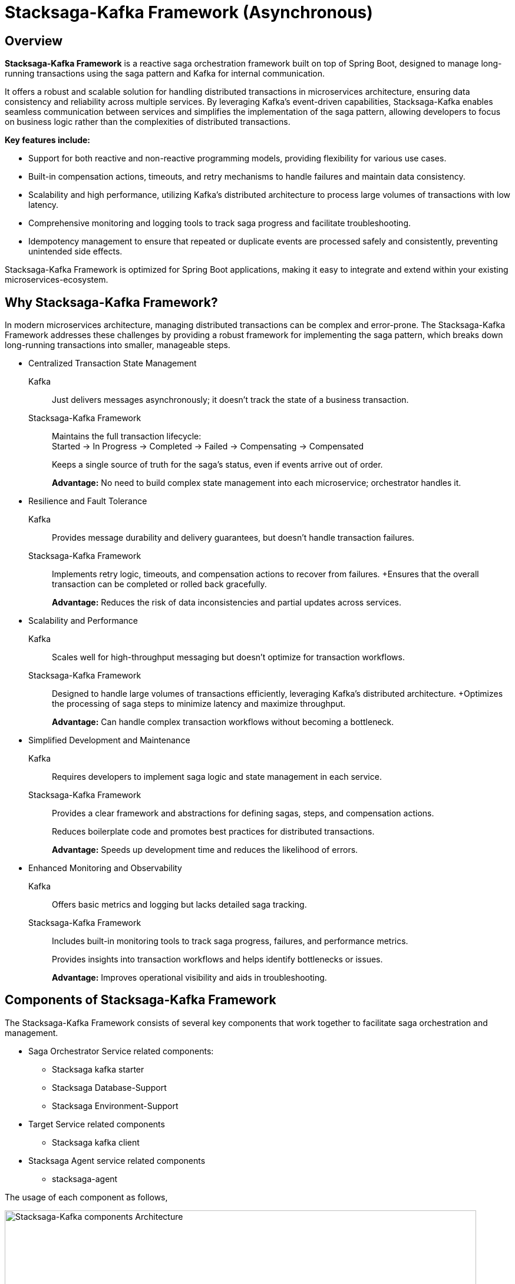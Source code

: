 :description: Learn about the Stacksaga-Kafka Framework, a reactive saga orchestration framework for Spring Boot microservices, distributed transaction management.
:keywords: stacksaga,spring-boot,,spring-reactive Kafka, Saga Pattern, Distributed Transactions, Microservices, Spring Boot, Orchestration, Idempotency, Event Sourcing, Monitoring, Compensation, Fault Tolerance

= Stacksaga-Kafka Framework (Asynchronous)

== Overview

*Stacksaga-Kafka Framework* is a reactive saga orchestration framework built on top of Spring Boot, designed to manage long-running transactions using the saga pattern and Kafka for internal communication.

It offers a robust and scalable solution for handling distributed transactions in microservices architecture, ensuring data consistency and reliability across multiple services.
By leveraging Kafka's event-driven capabilities, Stacksaga-Kafka enables seamless communication between services and simplifies the implementation of the saga pattern, allowing developers to focus on business logic rather than the complexities of distributed transactions.

*Key features include:*

* Support for both reactive and non-reactive programming models, providing flexibility for various use cases.
* Built-in compensation actions, timeouts, and retry mechanisms to handle failures and maintain data consistency.
* Scalability and high performance, utilizing Kafka's distributed architecture to process large volumes of transactions with low latency.
* Comprehensive monitoring and logging tools to track saga progress and facilitate troubleshooting.
* Idempotency management to ensure that repeated or duplicate events are processed safely and consistently, preventing unintended side effects.

Stacksaga-Kafka Framework is optimized for Spring Boot applications, making it easy to integrate and extend within your existing microservices-ecosystem.

== Why Stacksaga-Kafka Framework?

In modern microservices architecture, managing distributed transactions can be complex and error-prone.
The Stacksaga-Kafka Framework addresses these challenges by providing a robust framework for implementing the saga pattern, which breaks down long-running transactions into smaller, manageable steps.

* Centralized Transaction State Management

Kafka:: Just delivers messages asynchronously; it doesn’t track the state of a business transaction.
Stacksaga-Kafka Framework:: Maintains the full transaction lifecycle: +
Started → In Progress → Completed → Failed → Compensating → Compensated
+
Keeps a single source of truth for the saga’s status, even if events arrive out of order.
+
*Advantage:*
No need to build complex state management into each microservice; orchestrator handles it.

* Resilience and Fault Tolerance
Kafka:: Provides message durability and delivery guarantees, but doesn’t handle transaction failures.
Stacksaga-Kafka Framework:: Implements retry logic, timeouts, and compensation actions to recover from failures.
+Ensures that the overall transaction can be completed or rolled back gracefully.
+
*Advantage:*
Reduces the risk of data inconsistencies and partial updates across services.
* Scalability and Performance
Kafka:: Scales well for high-throughput messaging but doesn’t optimize for transaction workflows.
Stacksaga-Kafka Framework:: Designed to handle large volumes of transactions efficiently, leveraging Kafka’s distributed architecture.
+Optimizes the processing of saga steps to minimize latency and maximize throughput.
+
*Advantage:*
Can handle complex transaction workflows without becoming a bottleneck.
* Simplified Development and Maintenance
Kafka:: Requires developers to implement saga logic and state management in each service.
Stacksaga-Kafka Framework:: Provides a clear framework and abstractions for defining sagas, steps, and compensation actions.
+
Reduces boilerplate code and promotes best practices for distributed transactions.
+
*Advantage:*
Speeds up development time and reduces the likelihood of errors.
* Enhanced Monitoring and Observability
Kafka:: Offers basic metrics and logging but lacks detailed saga tracking.
Stacksaga-Kafka Framework:: Includes built-in monitoring tools to track saga progress, failures, and performance metrics.
+
Provides insights into transaction workflows and helps identify bottlenecks or issues.
+
*Advantage:*
Improves operational visibility and aids in troubleshooting.

== Components of Stacksaga-Kafka Framework

The Stacksaga-Kafka Framework consists of several key components that work together to facilitate saga orchestration and management.

* Saga Orchestrator Service related components:
** Stacksaga kafka starter
** Stacksaga Database-Support
** Stacksaga Environment-Support
* Target Service related components
** Stacksaga kafka client
* Stacksaga Agent service related components
** stacksaga-agent

The usage of each component as follows,

image::implementations:stacksaga-kafka/stacksaga-kafka-engine-stacksaga-kafka-components.svg[Stacksaga-Kafka components Architecture,width=800]

As mentioned above, the Stacksaga-Kafka Framework consists can be divided into three main parts, +
the main service get as the orchestrator service, you have to add the `stacksaga-kafka-starter` dependency to your Spring Boot application to make it the orchestrator service. +
it provides the core functionality for managing and executing sagas using Kafka as the messaging backbone. +
and to provide the event sourcing capabilities, you need to include the `stacksaga-database-support` module.
This module allows the orchestrator to persist saga states and events in a database of your choice. +

NOTE: Optionally, the `stacksaga-environment-support` module helps integrate the orchestrator with various deployment environments, such as Kubernetes or Eureka, ensuring smooth operation in cloud-native setups. it helps to gathering environment-specific metadata like Region, Zone etc. if you don't configure the module for the relevant environment, the default metadata is used.

after configuring the orchestrator service, you need to add the `stacksaga-kafka-client` to the target services (utility services) that will participate in the sagas.
finally, to enable the asynchronous retry mechanism, you need to deploy the `stacksaga-agent` service in your infrastructure by adding the `stacksaga-agent-$database` dependency. it can be chosen based on the database you are using for event sourcing (the database that used for the orchestrator service).

[[stacksaga-kafka-architecture]]
== Architecture

The following diagram illustrates the high-level architecture of the Stacksaga-Kafka Framework and how its components interact to manage and execute sagas.

image::implementations:stacksaga-kafka/stacksaga-kafka-engine-architecture-overview.svg[Stacksaga-Kafka Framework Architecture,width=800]

. As per the above diagram, as the first step, you have to xref:implementations:stacksaga-kafka/aggregator/aggregator.adoc[create an aggregator] class. it helps to maintain the state of the saga transaction each time the saga progresses through its steps. it works as the payload of primary executions. that means the aggregator objects is serialized and sent as the message to the target service via Kafka by the framework.
. Next, you habe to create an enum for storing the saga steps and the topics of the respective events that should be triggered.
. Next, you can configure how your flow should be executed based on the aggregator state by implementing the xref:implementations:stacksaga-kafka/saga-step-manager/saga-event-navigator.adoc[Saga Event Navigator] interface.
. Now you can trigger the SEC by using the xref:implementations:stacksaga-kafka/saga-kafka-template/saga-kafka-template.adoc[SagaKafkaTemplate] or xref:implementations:stacksaga-kafka/saga-kafka-template/saga-reactive-kafka-template.adoc[ReactiveSagaKafkaTemplate]. it provides methods to start a new saga transaction and also to send events to the SEC for progressing the saga.
. Once the transaction is initiated, the SEC takes over and manages the saga's lifecycle. it coordinates between different microservices by sending messages to the appropriate Kafka topics based on the configured saga steps one by one. in case of a failure, it triggers the compensating actions in the reverse order of execution.
. Each target service listens to its designated Kafka topic using the `stacksaga-kafka-client`. upon receiving a message, the target service processes the request, performs the necessary business logic, and sends a response back to the SEC via the aggregator root topic that created by the framework.
. Throughout the process, the SEC maintains the state of the transaction and persists events to the configured event store for future-retrying and traceability.
. If any transaction fails due to temporary issues like network problems or service unavailability, the `stacksaga-agent` service periodically checks the event store for failed transactions and retries them until they succeed or reach a maximum retry limit.